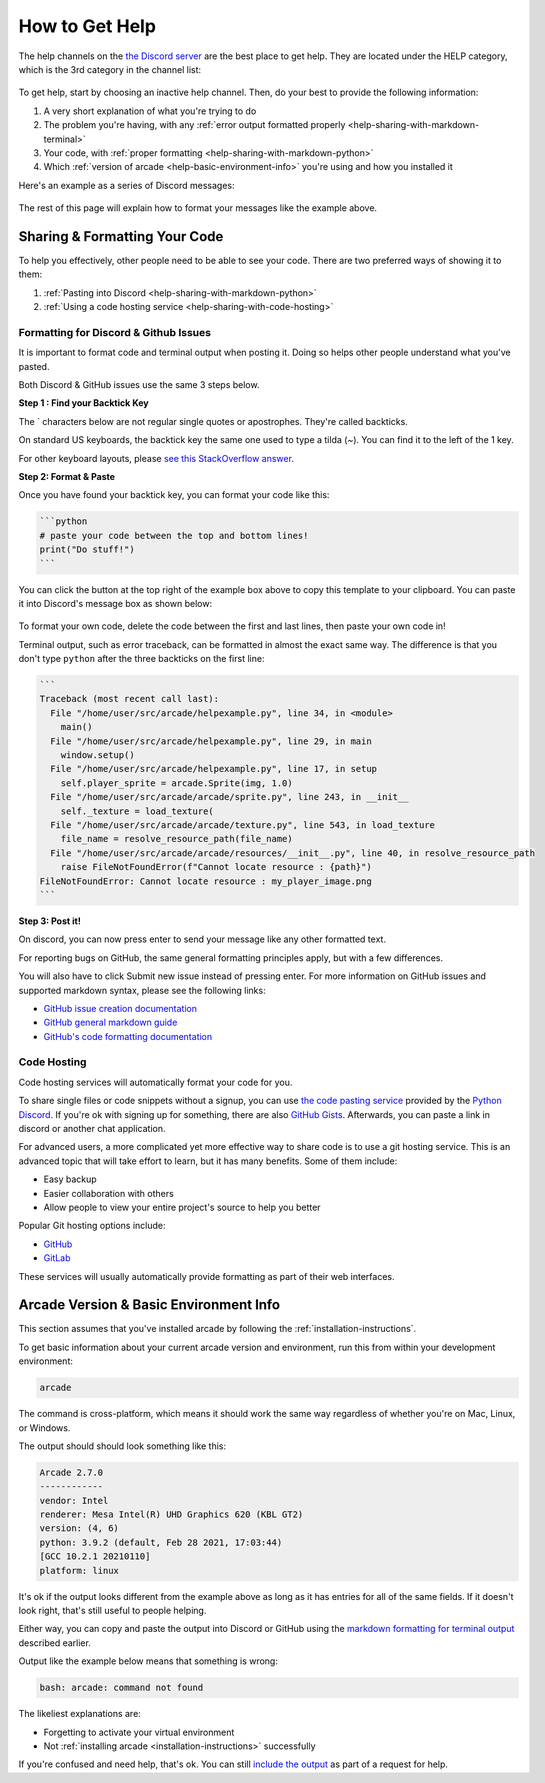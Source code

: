 .. _how-to-get-help:

How to Get Help
===============

The help channels on the
`the Discord server <https://discord.gg/ZjGDqMp>`_ are the best place
to get help. They are located under the HELP category, which is the 3rd
category in the channel list:

.. figure:: ./images/discord_help_channels.png
    :scale: 50%
    :alt: A screenshot of the Discord server's channel categories with
          an arrow pointing to the help channels.


To get help, start by choosing an inactive help channel. Then, do your
best to provide the following information:

#. A very short explanation of what you're trying to do
#. The problem you're having, with any
   :ref:`error output formatted properly <help-sharing-with-markdown-terminal>`
#. Your code, with
   :ref:`proper formatting <help-sharing-with-markdown-python>`
#. Which :ref:`version of arcade <help-basic-environment-info>` you're
   using and how you installed it

Here's an example as a series of Discord messages:

.. figure:: ./images/discord_help_example.png
    :scale: 75%
    :alt: An example of a good series of messages requesting help,
          including all the point above.

The rest of this page will explain how to format your messages like the
example above.

.. _help-sharing-code:

Sharing & Formatting Your Code
------------------------------

To help you effectively, other people need to be able to see your code.
There are two preferred ways of showing it to them:

#. :ref:`Pasting into Discord <help-sharing-with-markdown-python>`
#. :ref:`Using a code hosting service <help-sharing-with-code-hosting>`

.. _help-sharing-with-markdown:

Formatting for Discord & Github Issues
~~~~~~~~~~~~~~~~~~~~~~~~~~~~~~~~~~~~~~

It is important to format code and terminal output when posting it.
Doing so helps other people understand what you've pasted.

Both Discord & GitHub issues use the same 3 steps below.

**Step 1 : Find your Backtick Key**

The \` characters below are not regular single quotes or apostrophes.
They're called backticks.

On standard US keyboards, the backtick key the same one used to type a
tilda (`~`). You can find it to the left of the 1 key.

For other keyboard layouts, please
`see this StackOverflow answer <https://superuser.com/a/254077>`_.

**Step 2: Format & Paste**

.. _help-sharing-with-markdown-python:

Once you have found your backtick key, you can format your code like
this:

.. code-block:: markdown

    ```python
    # paste your code between the top and bottom lines!
    print("Do stuff!")
    ```

You can click the button at the top right of the example box
above to copy this template to your clipboard. You can paste it into
Discord's message box as shown below:

.. figure:: ./images/discord_code_entry_desktop.png
    :alt: The example code block from above pasted into Discord's
          message entry field.

To format your own code, delete the code between the first and last
lines, then paste your own code in!

.. _help-sharing-with-markdown-terminal:

Terminal output, such as error traceback, can be formatted in almost the
exact same way. The difference is that you don't type ``python`` after
the three backticks on the first line:

.. code-block:: markdown

    ```
    Traceback (most recent call last):
      File "/home/user/src/arcade/helpexample.py", line 34, in <module>
        main()
      File "/home/user/src/arcade/helpexample.py", line 29, in main
        window.setup()
      File "/home/user/src/arcade/helpexample.py", line 17, in setup
        self.player_sprite = arcade.Sprite(img, 1.0)
      File "/home/user/src/arcade/arcade/sprite.py", line 243, in __init__
        self._texture = load_texture(
      File "/home/user/src/arcade/arcade/texture.py", line 543, in load_texture
        file_name = resolve_resource_path(file_name)
      File "/home/user/src/arcade/arcade/resources/__init__.py", line 40, in resolve_resource_path
        raise FileNotFoundError(f"Cannot locate resource : {path}")
    FileNotFoundError: Cannot locate resource : my_player_image.png
    ```

**Step 3: Post it!**

On discord, you can now press enter to send your message like any
other formatted text.

For reporting bugs on GitHub, the same general formatting principles
apply, but with a few differences.

You will also have to click Submit new issue instead of pressing enter.
For more information on GitHub issues and supported markdown syntax,
please see the following links:

* `GitHub issue creation documentation <https://docs.github.com/en/issues/tracking-your-work-with-issues/creating-an-issue>`_
* `GitHub general markdown guide <https://docs.github.com/en/get-started/writing-on-github/getting-started-with-writing-and-formatting-on-github/basic-writing-and-formatting-syntax>`_
* `GitHub's code formatting documentation <https://docs.github.com/en/get-started/writing-on-github/working-with-advanced-formatting/creating-and-highlighting-code-blocks#syntax-highlighting>`_


.. _help-sharing-with-code-hosting:

Code Hosting
~~~~~~~~~~~~

Code hosting services will automatically format your code for you.

To share single files or code snippets without a signup, you can use
`the code pasting service <https://paste.pythondiscord.com/>`_
provided by the `Python Discord <https://www.pythondiscord.com/>`_.
If you're ok with signing up for something, there are also
`GitHub Gists <https://docs.github.com/en/get-started/writing-on-github/editing-and-sharing-content-with-gists/creating-gists>`_.
Afterwards, you can paste a link in discord or another chat application.

For advanced users, a more complicated yet more effective way to share
code is to use a git hosting service. This is an advanced topic that
will take effort to learn, but it has many benefits. Some of them
include:

* Easy backup
* Easier collaboration with others
* Allow people to view your entire project's source to help you better


Popular Git hosting options include:

* `GitHub <https://github.com>`_
* `GitLab <https://gitlab.com>`_

These services will usually automatically provide formatting as part of
their web interfaces.

.. _help-basic-environment-info:

Arcade Version & Basic Environment Info
---------------------------------------

This section assumes that you've installed arcade by following the
:ref:`installation-instructions`.

To get basic information about your current arcade version and
environment, run this from within your development environment:

.. code-block:: console

    arcade

The command is cross-platform, which means it should work the same way
regardless of whether you're on Mac, Linux, or Windows.

The output should should look something like this:

.. code-block::

    Arcade 2.7.0
    ------------
    vendor: Intel
    renderer: Mesa Intel(R) UHD Graphics 620 (KBL GT2)
    version: (4, 6)
    python: 3.9.2 (default, Feb 28 2021, 17:03:44)
    [GCC 10.2.1 20210110]
    platform: linux


It's ok if the output looks different from the example above as long as
it has entries for all of the same fields. If it doesn't look right, that's
still useful to people helping.

Either way, you can copy and paste the output into Discord or GitHub
using the
`markdown formatting for terminal output <help-sharing-code-with-markdown-terminal>`_
described earlier.

Output like the example below means that something is wrong:

.. code-block:: console

    bash: arcade: command not found

The likeliest explanations are:

* Forgetting to activate your virtual environment
* Not :ref:`installing arcade <installation-instructions>` successfully

If you're confused and need help, that's ok. You can still
`include the output <help-sharing-with-markdown-terminal>`_ as
part of a request for help.
